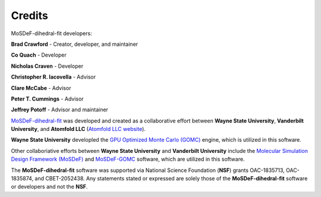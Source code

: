 =======
Credits
=======

MoSDeF-dihedral-fit developers:

**Brad Crawford** - Creator, developer, and maintainer

**Co Quach** - Developer

**Nicholas Craven** - Developer

**Christopher R. Iacovella** - Advisor

**Clare McCabe** - Advisor

**Peter T. Cummings** - Advisor

**Jeffrey Potoff** - Advisor and maintainer


`MoSDeF-dihedral-fit <https://github.com/GOMC-WSU/MoSDeF-dihedral-fit>`_ was developed and created as a collaborative effort between **Wayne State University**, **Vanderbilt University**, and **Atomfold LLC** (`Atomfold LLC website <https://atomfold.com>`_).

**Wayne State University** developled the `GPU Optimized Monte Carlo (GOMC) <http://gomc.eng.wayne.edu>`_ engine, which is utilized in this software.

Other collaboriative efforts between **Wayne State University** and **Vanderbilt University** include the `Molecular Simulation Design Framework (MoSDeF) <https://mosdef.org>`_ and `MoSDeF-GOMC <https://github.com/GOMC-WSU/MoSDeF-GOMC/tree/master/mosdef_gomc>`_ software, which are utilized in this software.

The **MoSDeF-dihedral-fit** software was supported via National Science Foundation (**NSF**) grants OAC-1835713, OAC-1835874, and CBET-2052438.  Any statements stated or expressed are solely those of the **MoSDeF-dihedral-fit** software or developers and not the **NSF**.
